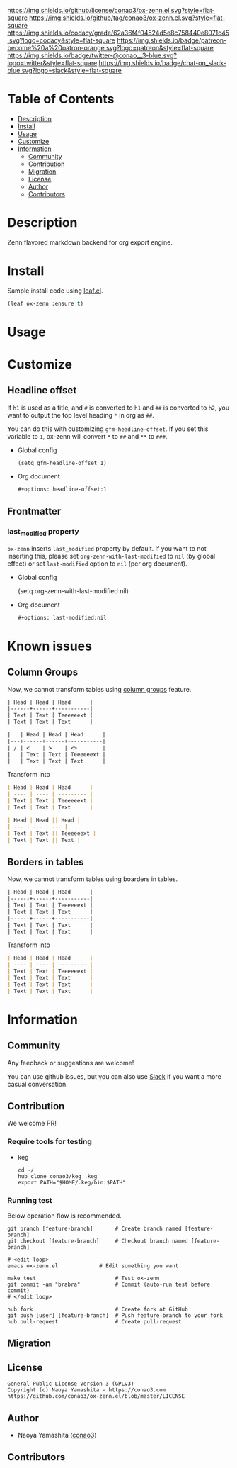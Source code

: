 #+author: conao3
#+date: <2020-03-20 Fri>

[[https://github.com/conao3/ox-zenn.el][https://raw.githubusercontent.com/conao3/files/master/blob/headers/png/ox-zenn.el.png]]
[[https://github.com/conao3/ox-zenn.el/blob/master/LICENSE][https://img.shields.io/github/license/conao3/ox-zenn.el.svg?style=flat-square]]
[[https://github.com/conao3/ox-zenn.el/releases][https://img.shields.io/github/tag/conao3/ox-zenn.el.svg?style=flat-square]]
[[https://github.com/conao3/ox-zenn.el/actions][https://github.com/conao3/ox-zenn.el/workflows/Main%20workflow/badge.svg]]
[[https://app.codacy.com/project/conao3/ox-zenn.el/dashboard][https://img.shields.io/codacy/grade/62a36f4f04524d5e8c758440e8071c45.svg?logo=codacy&style=flat-square]]
[[https://www.patreon.com/conao3][https://img.shields.io/badge/patreon-become%20a%20patron-orange.svg?logo=patreon&style=flat-square]]
[[https://twitter.com/conao_3][https://img.shields.io/badge/twitter-@conao__3-blue.svg?logo=twitter&style=flat-square]]
[[https://conao3-support.slack.com/join/shared_invite/enQtNjUzMDMxODcyMjE1LWUwMjhiNTU3Yjk3ODIwNzAxMTgwOTkxNmJiN2M4OTZkMWY0NjI4ZTg4MTVlNzcwNDY2ZjVjYmRiZmJjZDU4MDE][https://img.shields.io/badge/chat-on_slack-blue.svg?logo=slack&style=flat-square]]

* Table of Contents
- [[#description][Description]]
- [[#install][Install]]
- [[#usage][Usage]]
- [[#customize][Customize]]
- [[#information][Information]]
  - [[#community][Community]]
  - [[#contribution][Contribution]]
  - [[#migration][Migration]]
  - [[#license][License]]
  - [[#author][Author]]
  - [[#contributors][Contributors]]

* Description
[[https://github.com/conao3/ox-zenn.el][https://raw.githubusercontent.com/conao3/files/master/blob/ox-zenn.el/ox-zenn.gif]]

Zenn flavored markdown backend for org export engine.

* Install
Sample install code using [[https://github.com/conao3/leaf.el][leaf.el]].

#+begin_src emacs-lisp
  (leaf ox-zenn :ensure t)
#+end_src

* Usage

* Customize

** Headline offset
If ~h1~ is used as a title, and ~#~ is converted to ~h1~ and ~##~
is converted to ~h2~, you want to output the top level heading
~*~ in org as ~##~.

You can do this with customizing ~gfm-headline-offset~.  If you
set this variable to ~1~, ox-zenn will convert ~*~ to ~##~ and
~**~ to ~###~.

- Global config
  #+begin_src elisp
    (setq gfm-headline-offset 1)
  #+end_src

- Org document
  #+begin_src org
    ,#+options: headline-offset:1
  #+end_src

** Frontmatter
*** last_modified property
~ox-zenn~ inserts ~last_modified~ property by default.
If you want to not inserting this, please set ~org-zenn-with-last-modified~ to ~nil~ (by global effect)
or set ~last-modified~ option to ~nil~ (per org document).

- Global config
  #+begin_example elisp
    (setq org-zenn-with-last-modified nil)
  #+end_example

- Org document
  #+begin_src org
    ,#+options: last-modified:nil
  #+end_src

* Known issues
** Column Groups
Now, we cannot transform tables using [[https://orgmode.org/manual/Column-Groups.html][column groups]] feature. 

#+begin_src org
  | Head | Head | Head      |
  |------+------+-----------|
  | Text | Text | Teeeeeext |
  | Text | Text | Text      |

  |   | Head | Head | Head      |
  |---+------+------+-----------|
  | / | <    | >    | <>        |
  |   | Text | Text | Teeeeeext |
  |   | Text | Text | Text      |
#+end_src

Transform into

#+begin_src markdown
  | Head | Head | Head      |
  | ---- | ---- | --------- |
  | Text | Text | Teeeeeext |
  | Text | Text | Text      |

  | Head | Head || Head |
  | --- | --- | --- |
  | Text | Text || Teeeeeext |
  | Text | Text || Text |
#+end_src

** Borders in tables
Now, we cannot transform tables using boarders in tables.

#+begin_src org
  | Head | Head | Head      |
  |------+------+-----------|
  | Text | Text | Teeeeeext |
  | Text | Text | Text      |
  |------+------+-----------|
  | Text | Text | Text      |
  | Text | Text | Text      |
#+end_src

Transform into

#+begin_src markdown
  | Head | Head | Head      |
  | ---- | ---- | --------- |
  | Text | Text | Teeeeeext |
  | Text | Text | Text      |
  | Text | Text | Text      |
  | Text | Text | Text      |
#+end_src

* Information
** Community
Any feedback or suggestions are welcome!

You can use github issues, but you can also use [[https://conao3-support.slack.com/join/shared_invite/enQtNjUzMDMxODcyMjE1LWUwMjhiNTU3Yjk3ODIwNzAxMTgwOTkxNmJiN2M4OTZkMWY0NjI4ZTg4MTVlNzcwNDY2ZjVjYmRiZmJjZDU4MDE][Slack]]
if you want a more casual conversation.

** Contribution
We welcome PR!

*** Require tools for testing
- keg
  #+begin_src shell
    cd ~/
    hub clone conao3/keg .keg
    export PATH="$HOME/.keg/bin:$PATH"
  #+end_src

*** Running test
Below operation flow is recommended.
#+begin_src shell
  git branch [feature-branch]       # Create branch named [feature-branch]
  git checkout [feature-branch]     # Checkout branch named [feature-branch]

  # <edit loop>
  emacs ox-zenn.el             # Edit something you want

  make test                         # Test ox-zenn
  git commit -am "brabra"           # Commit (auto-run test before commit)
  # </edit loop>

  hub fork                          # Create fork at GitHub
  git push [user] [feature-branch]  # Push feature-branch to your fork
  hub pull-request                  # Create pull-request
#+end_src

** Migration

** License
#+begin_example
  General Public License Version 3 (GPLv3)
  Copyright (c) Naoya Yamashita - https://conao3.com
  https://github.com/conao3/ox-zenn.el/blob/master/LICENSE
#+end_example

** Author
- Naoya Yamashita ([[https://github.com/conao3][conao3]])

** Contributors
